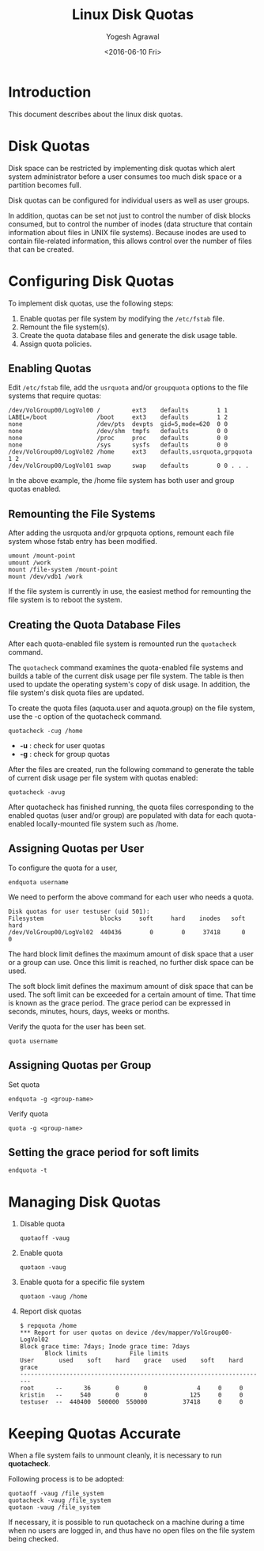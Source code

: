 #+Title: Linux Disk Quotas
#+Author: Yogesh Agrawal
#+Email: yogesh@vlabs.ac.in
#+Date: <2016-06-10 Fri>

* Introduction
  This document describes about the linux disk quotas.

* Disk Quotas
  Disk space can be restricted by implementing disk quotas which alert
  system administrator before a user consumes too much disk space or a
  partition becomes full.

  Disk quotas can be configured for individual users as well as user
  groups.

  In addition, quotas can be set not just to control the number of
  disk blocks consumed, but to control the number of inodes (data
  structure that contain information about files in UNIX file
  systems). Because inodes are used to contain file-related
  information, this allows control over the number of files that can
  be created.

* Configuring Disk Quotas
  To implement disk quotas, use the following steps:
  1. Enable quotas per file system by modifying the =/etc/fstab= file.
  2. Remount the file system(s).
  3. Create the quota database files and generate the disk usage
     table.
  4. Assign quota policies.

** Enabling Quotas
   Edit =/etc/fstab= file, add the =usrquota= and/or =groupquota=
   options to the file systems that require quotas:
   #+BEGIN_EXAMPLE
   /dev/VolGroup00/LogVol00 /         ext3    defaults        1 1 
   LABEL=/boot              /boot     ext3    defaults        1 2 
   none                     /dev/pts  devpts  gid=5,mode=620  0 0 
   none                     /dev/shm  tmpfs   defaults        0 0 
   none                     /proc     proc    defaults        0 0 
   none                     /sys      sysfs   defaults        0 0 
   /dev/VolGroup00/LogVol02 /home     ext3    defaults,usrquota,grpquota  1 2 
   /dev/VolGroup00/LogVol01 swap      swap    defaults        0 0 . . .
   #+END_EXAMPLE
   In the above example, the /home file system has both user and group
   quotas enabled.
** Remounting the File Systems
   After adding the usrquota and/or grpquota options, remount each
   file system whose fstab entry has been modified.
   #+BEGIN_EXAMPLE
   umount /mount-point
   umount /work
   mount /file-system /mount-point
   mount /dev/vdb1 /work
   #+END_EXAMPLE
   If the file system is currently in use, the easiest method for
   remounting the file system is to reboot the system.
** Creating the Quota Database Files
   After each quota-enabled file system is remounted run the
   =quotacheck= command.
   
   The =quotacheck= command examines the quota-enabled file systems
   and builds a table of the current disk usage per file system. The
   table is then used to update the operating system's copy of disk
   usage. In addition, the file system's disk quota files are updated.

   To create the quota files (aquota.user and aquota.group) on the
   file system, use the -c option of the quotacheck command.

   #+BEGIN_EXAMPLE
   quotacheck -cug /home
   #+END_EXAMPLE
   - *-u* : check for user quotas
   - *-g* : check for group quotas

   After the files are created, run the following command to generate
   the table of current disk usage per file system with quotas
   enabled:
   #+BEGIN_EXAMPLE
   quotacheck -avug
   #+END_EXAMPLE

   After quotacheck has finished running, the quota files
   corresponding to the enabled quotas (user and/or group) are
   populated with data for each quota-enabled locally-mounted file
   system such as /home.
** Assigning Quotas per User
   To configure the quota for a user,
   #+BEGIN_EXAMPLE
   endquota username
   #+END_EXAMPLE
   We need to perform the above command for each user who needs a
   quota.
   #+BEGIN_EXAMPLE
   Disk quotas for user testuser (uid 501):   
   Filesystem                blocks     soft     hard    inodes   soft   hard   
   /dev/VolGroup00/LogVol02  440436        0        0     37418      0      0
   #+END_EXAMPLE
   
   The hard block limit defines the maximum amount of disk space that
   a user or a group can use. Once this limit is reached, no further
   disk space can be used.

   The soft block limit defines the maximum amount of disk space that
   can be used. The soft limit can be exceeded for a certain amount of
   time. That time is known as the grace period. The grace period can
   be expressed in seconds, minutes, hours, days, weeks or months.

   Verify the quota for the user has been set.
   #+BEGIN_EXAMPLE
   quota username
   #+END_EXAMPLE
** Assigning Quotas per Group
   Set quota
   #+BEGIN_EXAMPLE
   endquota -g <group-name>
   #+END_EXAMPLE
   Verify quota
   #+BEGIN_EXAMPLE
   quota -g <group-name>
   #+END_EXAMPLE
** Setting the grace period for soft limits
   #+BEGIN_EXAMPLE
   endquota -t
   #+END_EXAMPLE

* Managing Disk Quotas
  1. Disable quota
     #+BEGIN_EXAMPLE
     quotaoff -vaug
     #+END_EXAMPLE
  2. Enable quota
     #+BEGIN_EXAMPLE
     quotaon -vaug
     #+END_EXAMPLE
  3. Enable quota for a specific file system
     #+BEGIN_EXAMPLE
     quotaon -vaug /home
     #+END_EXAMPLE
  4. Report disk quotas
     #+BEGIN_EXAMPLE
     $ repquota /home
     *** Report for user quotas on device /dev/mapper/VolGroup00-LogVol02 
     Block grace time: 7days; Inode grace time: 7days
			Block limits			File limits		
     User		used	soft	hard	grace	used	soft	hard	grace 
     ---------------------------------------------------------------------- 
     root      --      36       0       0              4     0     0 
     kristin   --     540       0       0            125     0     0 
     testuser  --  440400  500000  550000          37418     0     0
     #+END_EXAMPLE

* Keeping Quotas Accurate
  When a file system fails to unmount cleanly, it is necessary to run
  *quotacheck*.
  
  Following process is to be adopted:
  #+BEGIN_EXAMPLE
  quotaoff -vaug /file_system
  quotacheck -vaug /file_system
  quotaon -vaug /file_system
  #+END_EXAMPLE

  If necessary, it is possible to run quotacheck on a machine during a
  time when no users are logged in, and thus have no open files on the
  file system being checked.
